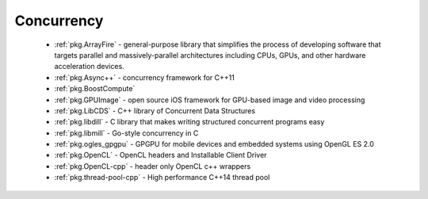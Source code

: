 .. spelling::

  MultiThreading
  HPC
  GPGPU
  GPU
  LibCDS
  libdill
  libmill

Concurrency
-----------

 - :ref:`pkg.ArrayFire` - general-purpose library that simplifies the process of developing software that targets parallel and massively-parallel architectures including CPUs, GPUs, and other hardware acceleration devices.
 - :ref:`pkg.Async++` - concurrency framework for C++11
 - :ref:`pkg.BoostCompute`
 - :ref:`pkg.GPUImage` - open source iOS framework for GPU-based image and video processing
 - :ref:`pkg.LibCDS` - C++ library of Concurrent Data Structures
 - :ref:`pkg.libdill` - C library that makes writing structured concurrent programs easy
 - :ref:`pkg.libmill` - Go-style concurrency in C
 - :ref:`pkg.ogles_gpgpu` - GPGPU for mobile devices and embedded systems using OpenGL ES 2.0
 - :ref:`pkg.OpenCL` - OpenCL headers and Installable Client Driver
 - :ref:`pkg.OpenCL-cpp` - header only OpenCL c++ wrappers
 - :ref:`pkg.thread-pool-cpp` - High performance C++14 thread pool

